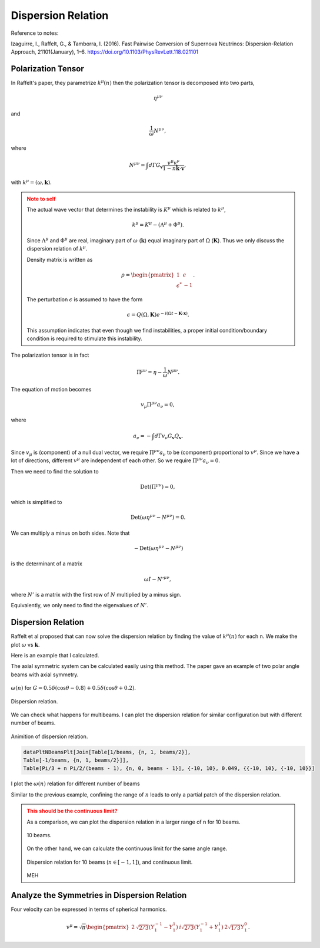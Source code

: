 Dispersion Relation
================================

Reference to notes:

Izaguirre, I., Raffelt, G., & Tamborra, I. (2016). Fast Pairwise Conversion of Supernova Neutrinos: Dispersion-Relation Approach, 21101(January), 1–6. https://doi.org/10.1103/PhysRevLett.118.021101



Polarization Tensor
--------------------------

In Raffelt's paper, they parametrize :math:`k^\mu(n)` then the polarization tensor is decomposed into two parts,

.. math::
   \eta^{\mu\nu}

and

.. math::
   \frac{1}{\omega}N^{\mu\nu},

where

.. math::
   N^{\mu\nu} = \int d\Gamma G_{\mathbf v} \frac{v^\mu v^\nu}{ 1-n \hat{\mathbf k} \cdot \mathbf v },

with :math:`k^\mu=(\omega,\mathbf k)`.

.. admonition:: Note to self
   :class: warning

   The actual wave vector that determines the instability is :math:`K^\mu` which is related to :math:`k^\mu`,

   .. math::
      k^\mu= K^\mu - (\Lambda^\mu + \Phi^\mu).

   Since :math:`\Lambda^\mu` and :math:`\Phi^\mu` are real, imaginary part of :math:`\omega` (:math:`\mathbf k`) equal imaginary part of :math:`\Omega` (:math:`\mathbf K`). Thus we only discuss the dispersion relation of :math:`k^\mu`.

   Density matrix is written as

   .. math::
      \rho = \begin{pmatrix}
      1 & \epsilon \\
      \epsilon^* & -1
      \end{pmatrix}.

   The perturbation :math:`\epsilon` is assumed to have the form

   .. math::
      \epsilon = Q(\Omega, \mathbf K) e^{ -i( \Omega t - \mathbf K \cdot \mathbf x ) }.

   This assumption indicates that even though we find instabilities, a proper initial condition/boundary condition is required to stimulate this instability.


The polarization tensor is in fact

.. math::
   \Pi^{\mu\nu} = \eta - \frac{1}{\omega}N^{\mu\nu}.

The equation of motion becomes

.. math::
   v_\mu \Pi^{\mu\nu} a_\nu =0 ,

where

.. math::
   a_\nu = - \int d\Gamma v_\nu G_{\mathbf v} Q_{\mathbf v}.

Since :math:`v_\mu` is (component) of a null dual vector, we require :math:`\Pi^{\mu\nu} a_\nu` to be (component) proportional to :math:`v^\mu`. Since we have a lot of directions, different :math:`v^\mu` are independent of each other. So we require :math:`\Pi^{\mu\nu} a_\nu=0`.

Then we need to find the solution to

.. math::
   \mathrm{Det}(\Pi^{\mu\nu})=0,

which is simplified to

.. math::
   \mathrm{Det}(\omega \eta^{\mu\nu} - N^{\mu\nu}) = 0.

We can multiply a minus on both sides. Note that

.. math::
   -\mathrm{Det}(\omega \eta^{\mu\nu} - N^{\mu\nu})

is the determinant of a matrix

.. math::
   \omega I - N'^{\mu\nu},

where :math:`N'` is a matrix with the first row of :math:`N` multiplied by a minus sign.


Equivalently, we only need to find the eigenvalues of :math:`N'`.



Dispersion Relation
---------------------

Raffelt et al proposed that can now solve the dispersion relation by finding the value of :math:`k^\mu(n)` for each n. We make the plot :math:`\omega` vs :math:`\mathbf k`.

Here is an example that I calculated.

The axial symmetric system can be calculated easily using this method. The paper gave an example of two polar angle beams with axial symmetry.

.. figure:: assets/dispersion-relation/listpltOmegan1.png
   :align: center

   :math:`\omega(n)` for :math:`G=0.5 \delta(\cos\theta- 0.8) + 0.5 \delta(\cos\theta+0.2)`.


.. figure:: assets/dispersion-relation/listpltDispersionRelationDecompose1.png
   :align: center

   Dispersion relation.


We can check what happens for multibeams. I can plot the dispersion relation for similar configuration but with different number of beams.


.. figure:: assets/dispersion-relation/listanimi1.png
   :align: center

   Animition of dispersion relation.

   .. code:: text

      dataPltNBeamsPlt[Join[Table[1/beams, {n, 1, beams/2}],
      Table[-1/beams, {n, 1, beams/2}]],
      Table[Pi/3 + n Pi/2/(beams - 1), {n, 0, beams - 1}], {-10, 10}, 0.049, {{-10, 10}, {-10, 10}}]



I plot the :math:`\omega(n)` relation for different number of beams

.. image:: assets/dispersion-relation/listpltOmegan12List-2.png
   :width: 49%

.. image:: assets/dispersion-relation/listpltOmegan12List-4.png
   :width: 49%

.. image:: assets/dispersion-relation/listpltOmegan12List-8.png
   :width: 49%

.. image:: assets/dispersion-relation/listpltOmegan12List-10.png
   :width: 49%

Similar to the previous example, confining the range of :math:`n` leads to only a partial patch of the dispersion relation.

.. figure:: assets/dispersion-relation/pltDiffBeamsConfined-n-in--1-to-1-beams-10.png
   :align: center

   .. code::

      pltDiffBeamsConfined[beams_] := dataPltNBeamsPlt[
      Join[Table[1/beams, {n, 1, beams/2}],
      Table[-1/beams, {n, 1, beams/2}]],
      Table[Pi/3 + n Pi/2/(beams - 1), {n, 0, beams - 1}], {-1, 1},
      0.049, {{-10, 10}, {-10, 10}}]



.. admonition:: This should be the continuous limit?
   :class: warning

   As a comparison, we can plot the dispersion relation in a larger range of n for 10 beams.


   .. figure:: assets/dispersion-relation/listpltOmegan12List-10.png
      :align: center

      10 beams.


   On the other hand, we can calculate the continuous limit for the same angle range.

   .. figure:: assets/dispersion-relation/compare-continuous-and-10-beams-within-n-range--1-to-1.png
      :align: center

      Dispersion relation for 10 beams (:math:`n\in [-1,1]`), and continuous limit.

   MEH




Analyze the Symmetries in Dispersion Relation
------------------------------------------------------------------

Four velocity can be expressed in terms of spherical harmonics.

.. math::
   v^\mu = \sqrt{\pi}\begin{pmatrix} 2 & \sqrt{2/3} (Y_1^{-1} - Y_1^1) & i \sqrt{2/3} (Y_1^{-1} + Y_1^1) & 2\sqrt{1/3} Y_1^0 \end{pmatrix}.
